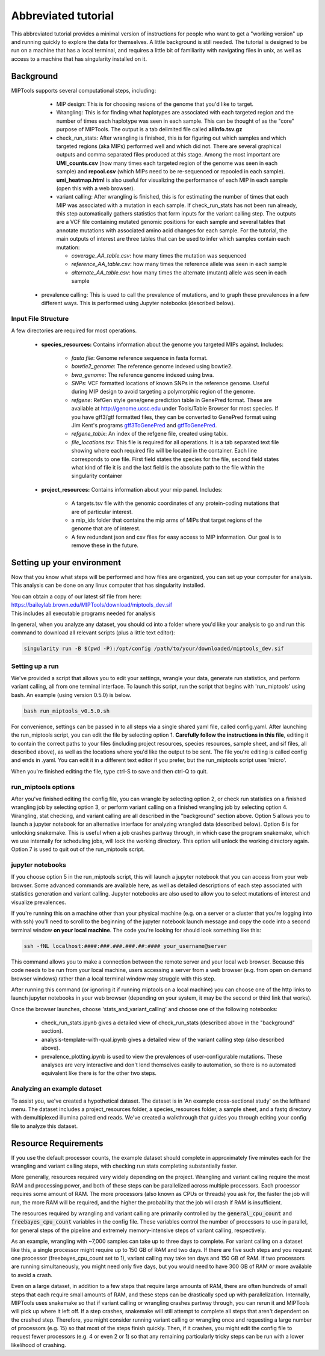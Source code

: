 ====================
Abbreviated tutorial
====================
This abbreviated tutorial provides a minimal version of instructions for
people who want to get a "working version" up and running quickly to explore
the data for themselves. A little background is still needed. The tutorial is
designed to be run on a machine that has a local terminal, and requires a
little bit of familiarity with navigating files in unix, as well as access to a
machine that has singularity installed on it.

Background
==========
MIPTools supports several computational steps, including:
	- MIP design: This is for choosing resions of the genome that you'd like to
	  target.

	- Wrangling: This is for finding what haplotypes are associated with each
	  targeted region and the number of times each haplotype was seen in each
	  sample. This can be thought of as the "core" purpose of MIPTools. The output
	  is a tab delimited file called **allInfo.tsv.gz**

	- check_run_stats: After wrangling is finished, this is for figuring out
	  which samples and which targeted regions (aka MIPs) performed well and
	  which did not. There are several graphical outputs and comma separated
	  files produced at this stage. Among the most important are
	  **UMI_counts.csv** (how many times each targeted region of the genome was
	  seen in each sample) and **repool.csv** (which MIPs need to be
	  re-sequenced or repooled in each sample). **umi_heatmap.html** is
	  also useful for visualizing the performance of each MIP in each sample
	  (open this with a web browser).

	- variant calling: After wrangling is finished, this is for estimating the
	  number of times that each MIP was associated with a mutation in each
	  sample. If check_run_stats has not been run already, this step
	  automatically gathers statistics that form inputs for the variant calling
	  step. The outputs are a VCF file containing mutated genomic positions
	  for each sample and several tables that annotate mutations with
	  associated amino acid changes for each sample. For the tutorial, the main
	  outputs of interest are three tables that can be used to infer which
	  samples contain each mutation:

	  - *coverage_AA_table.csv*: how many times the mutation was sequenced
	  - *reference_AA_table.csv*: how many times the reference allele was seen
	    in each sample
	  - *alternate_AA_table.csv*: how many times the alternate (mutant) allele
	    was seen in each sample
    
    - prevalence calling: This is used to call the prevalence of mutations, and
      to graph these prevalences in a few different ways. This is performed
      using Jupyter notebooks (described below).

Input File Structure
--------------------
A few directories are required for most operations.

	- **species_resources:** Contains information about the genome you targeted MIPs against.
	  Includes:

		- *fasta file*: Genome reference sequence in fasta format.

	  	- *bowtie2_genome*: The reference genome indexed using bowtie2.

  		- *bwa_genome*: The reference genome indexed using bwa.

  		- *SNPs*: VCF formatted locations of known SNPs in the reference genome.
		  Useful during MIP design to avoid targeting a polymorphic region of the genome.

		- *refgene*: RefGen style gene/gene prediction table in GenePred format.
  		  These are available at http://genome.ucsc.edu under Tools/Table Browser
		  for most species. If you have gff3/gtf formatted files, they can be
		  converted to GenePred format using Jim Kent's programs
		  `gff3ToGenePred <http://hgdownload.cse.ucsc.edu/admin/exe/linux.x86_64/gff3ToGenePred>`_
  		  and `gtfToGenePred <http://hgdownload.cse.ucsc.edu/admin/exe/linux.x86_64/gtfToGenePred>`_.

  		- *refgene_tabix*: An index of the refgene file, created using tabix.

		- *file_locations.tsv*: This file is required for all operations. It is a
	  	  tab separated text file showing where each required file will be
	  	  located in the container. Each line corresponds to one file. First
	  	  field states the species for the file, second field states what kind of
	  	  file it is and the last field is the absolute path to the file within the
		  singularity container

	- **project_resources:** Contains information about your mip panel.
	  Includes:

		- A targets.tsv file with the genomic coordinates of any protein-coding mutations
		  that are of particular interest.
		- a mip_ids folder that contains the mip arms of MIPs that target regions of the
		  genome that are of interest.
		- A few redundant json and csv files for easy access to MIP information. Our goal
		  is to remove these in the future.

Setting up your environment
===========================
Now that you know what steps will be performed and how files are organized, you
can set up your computer for analysis. This analysis can be done on any linux
computer that has singularity installed.

| You can obtain a copy of our latest sif file from here:
| https://baileylab.brown.edu/MIPTools/download/miptools_dev.sif
| This includes all executable programs needed for analysis


In general, when you analyze any dataset, you should cd into a folder where
you'd like your analysis to go and run this command to download all relevant
scripts (plus a little text editor):

.. code-block:: console

    singularity run -B $(pwd -P):/opt/config /path/to/your/downloaded/miptools_dev.sif

Setting up a run
----------------

We've provided a script that allows you to edit your settings, wrangle your
data, generate run statistics, and perform variant calling, all from one
terminal interface. To launch this script, run the script that begins with
'run_miptools' using bash. An example (using version 0.5.0) is below.

.. code-block:: console

    bash run_miptools_v0.5.0.sh

For convenience, settings can be passed in to all steps via a single shared
yaml file, called config.yaml. After launching the run_miptools script, you can
edit the file by selecting option 1. 
**Carefully follow the instructions in this file**,
editing it to contain the correct paths to your files (including project
resources, species resources, sample sheet, and sif files, all described above),
as well as the locations where you'd like the output to be sent. The file
you're editing is called config and ends in .yaml. You can edit it in a
different text editor if you prefer, but the run_miptools script uses 'micro'.

When you're finished editing the file, type ctrl-S to save and then ctrl-Q to
quit.

run_miptools options
--------------------

After you've finished editing the config file, you can wrangle by selecting
option 2, or check run statistics on a finished wrangling job by selecting
option 3, or perform variant calling on a finished wrangling job by selecting
option 4. Wrangling, stat checking, and variant calling are all described in
the "background" section above. Option 5 allows you to launch a jupyter
notebook for an alternative interface for analyzing wrangled data (described
below). Option 6 is for unlocking snakemake. This is useful when a job crashes
partway through, in which case the program snakemake, which we use internally
for scheduling jobs, will lock the working directory. This option will unlock
the working directory again. Option 7 is used to quit out of the run_miptools
script.

.. _jupyter_instructions:

jupyter notebooks
-----------------
If you choose option 5 in the run_miptools script, this will launch a jupyter
notebook that you can access from your web browser. Some advanced commands are
available here, as well as detailed descriptions of each step associated with
statistics generation and variant calling. Jupyter notebooks are also used to
allow you to select mutations of interest and visualize prevalences.

If you're running this on a machine other than your physical machine (e.g. on a
server or a cluster that you're logging into with ssh) you'll need to scroll to
the beginning of the jupyter notebook launch message and copy the code into a
second terminal window **on your local machine**. The code you're looking for
should look something like this:

.. code-block:: console

    ssh -fNL localhost:####:###.###.###.##:#### your_username@server

This command allows you to make a connection between the remote server and your
local web browser. Because this code needs to be run from your local machine,
users accessing a server from a web browser (e.g. from open on demand browser
windows) rather than a local terminal window may struggle with this step.

After running this command (or ignoring it if running miptools on a local
machine) you can choose one of the http links to launch jupyter notebooks in
your web browser (depending on your system, it may be the second or third link
that works).

Once the browser launches, choose 'stats_and_variant_calling' and choose one of
the following notebooks:

	- check_run_stats.ipynb gives a detailed view of check_run_stats (described
	  above in the "background" section).
	- analysis-template-with-qual.ipynb gives a detailed view of the variant
	  calling step (also described above).
	- prevalence_plotting.ipynb is used to view the prevalences of
	  user-configurable mutations. These analyses are very interactive and
	  don't lend themselves easily to automation, so there is no automated
	  equivalent like there is for the other two steps.

Analyzing an example dataset
----------------------------
To assist you, we've created a hypothetical dataset. The dataset is in 'An
example cross-sectional study' on the lefthand menu. The dataset includes a
project_resources folder, a species_resources folder, a sample sheet, and a
fastq directory with demultiplexed illumina paired end reads. We've created a
walkthrough that guides you through editing your config file to analyze this
dataset.

Resource Requirements
=====================
If you use the default processor counts, the example dataset should complete in
approximately five minutes each for the wrangling and variant calling steps,
with checking run stats completing substantially faster.

More generally, resources required vary widely depending on the project.
Wrangling and variant calling require the most RAM and processing power, and
both of these steps can be parallelized across multiple processors. Each
processor requires some amount of RAM. The more processors (also known as CPUs
or threads) you ask for, the faster the job will run, the more RAM will be
required, and the higher the probability that the job will crash if RAM is
insufficient.

The resources required by wrangling and variant calling are primarily controlled
by the :code:`general_cpu_count` and :code:`freebayes_cpu_count` variables in
the config file. These variables control the number of processors to use in
parallel, for general steps of the pipeline and extremely memory-intensive steps
of variant calling, respectively.

As an example, wrangling with ~7,000 samples can take up to three days to
complete. For variant calling on a dataset like this, a single processor might
require up to 150 GB of RAM and two days. If there are five such steps and you
request one processor (freebayes_cpu_count set to 1), variant calling may take
ten days and 150 GB of RAM. If two processors are running simultaneously, you
might need only five days, but you would need to have 300 GB of RAM or more
available to avoid a crash.

Even on a large dataset, in addition to a few steps that require large amounts
of RAM, there are often hundreds of small steps that each require small amounts
of RAM, and these steps can be drastically sped up with parallelization.
Internally, MIPTools uses snakemake so that if variant calling or wrangling
crashes partway through, you can rerun it and MIPTools will pick up where it
left off. If a step crashes, snakemake will still attempt to complete all steps
that aren't dependent on the crashed step. Therefore, you might consider running
variant calling or wrangling once and requesting a large number of processors
(e.g. 15) so that most of the steps finish quickly. Then, if it crashes, you
might edit the config file to request fewer processors (e.g. 4 or even 2 or 
1) so that any remaining particularly tricky steps can be run with a lower
likelihood of crashing.